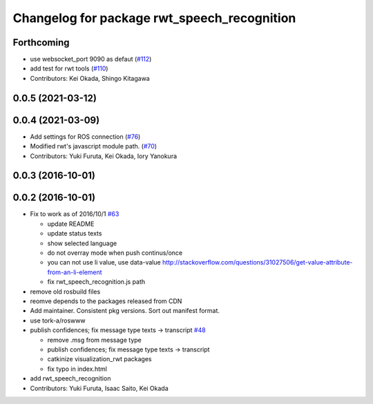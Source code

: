 ^^^^^^^^^^^^^^^^^^^^^^^^^^^^^^^^^^^^^^^^^^^^
Changelog for package rwt_speech_recognition
^^^^^^^^^^^^^^^^^^^^^^^^^^^^^^^^^^^^^^^^^^^^

Forthcoming
-----------
* use websocket_port 9090 as defaut (`#112 <https://github.com/tork-a/visualization_rwt/issues/112>`_)
* add test for rwt tools (`#110 <https://github.com/tork-a/visualization_rwt/issues/110>`_)
* Contributors: Kei Okada, Shingo Kitagawa

0.0.5 (2021-03-12)
------------------

0.0.4 (2021-03-09)
------------------
* Add settings for ROS connection (`#76 <https://github.com/tork-a/visualization_rwt//issues/76>`_)
* Modified rwt's javascript module path. (`#70 <https://github.com/tork-a/visualization_rwt//issues/70>`_)
* Contributors: Yuki Furuta, Kei Okada, Iory Yanokura

0.0.3 (2016-10-01)
------------------

0.0.2 (2016-10-01)
------------------
* Fix to work as of 2016/10/1 `#63 <https://github.com/tork-a/visualization_rwt/issues/63>`_

  * update README
  * update status texts
  * show selected language
  * do not overray mode when push continus/once
  * you can not use li value, use data-value http://stackoverflow.com/questions/31027506/get-value-attribute-from-an-li-element
  * fix rwt_speech_recognition.js path

* remove old rosbuild files
* reomve depends to the packages released from CDN
* Add maintainer. Consistent pkg versions. Sort out manifest format.
* use tork-a/roswww
* publish confidences; fix message type texts -> transcript `#48 <https://github.com/tork-a/visualization_rwt/issues/48>`_ 

  * remove .msg from message type
  * publish confidences; fix message type texts -> transcript
  * catkinize visualization_rwt packages
  * fix typo in index.html

* add rwt_speech_recognition
* Contributors: Yuki Furuta, Isaac Saito, Kei Okada
